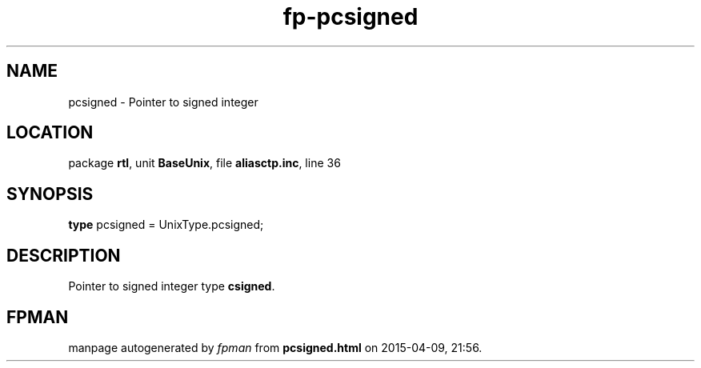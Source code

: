 .\" file autogenerated by fpman
.TH "fp-pcsigned" 3 "2014-03-14" "fpman" "Free Pascal Programmer's Manual"
.SH NAME
pcsigned - Pointer to signed integer
.SH LOCATION
package \fBrtl\fR, unit \fBBaseUnix\fR, file \fBaliasctp.inc\fR, line 36
.SH SYNOPSIS
\fBtype\fR pcsigned = UnixType.pcsigned;
.SH DESCRIPTION
Pointer to signed integer type \fBcsigned\fR.


.SH FPMAN
manpage autogenerated by \fIfpman\fR from \fBpcsigned.html\fR on 2015-04-09, 21:56.

